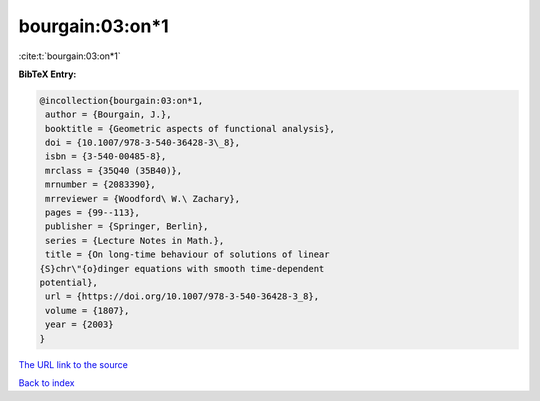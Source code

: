 bourgain:03:on*1
================

:cite:t:`bourgain:03:on*1`

**BibTeX Entry:**

.. code-block:: bibtex

   @incollection{bourgain:03:on*1,
    author = {Bourgain, J.},
    booktitle = {Geometric aspects of functional analysis},
    doi = {10.1007/978-3-540-36428-3\_8},
    isbn = {3-540-00485-8},
    mrclass = {35Q40 (35B40)},
    mrnumber = {2083390},
    mrreviewer = {Woodford\ W.\ Zachary},
    pages = {99--113},
    publisher = {Springer, Berlin},
    series = {Lecture Notes in Math.},
    title = {On long-time behaviour of solutions of linear
   {S}chr\"{o}dinger equations with smooth time-dependent
   potential},
    url = {https://doi.org/10.1007/978-3-540-36428-3_8},
    volume = {1807},
    year = {2003}
   }
`The URL link to the source <ttps://doi.org/10.1007/978-3-540-36428-3_8}>`_


`Back to index <../By-Cite-Keys.html>`_
